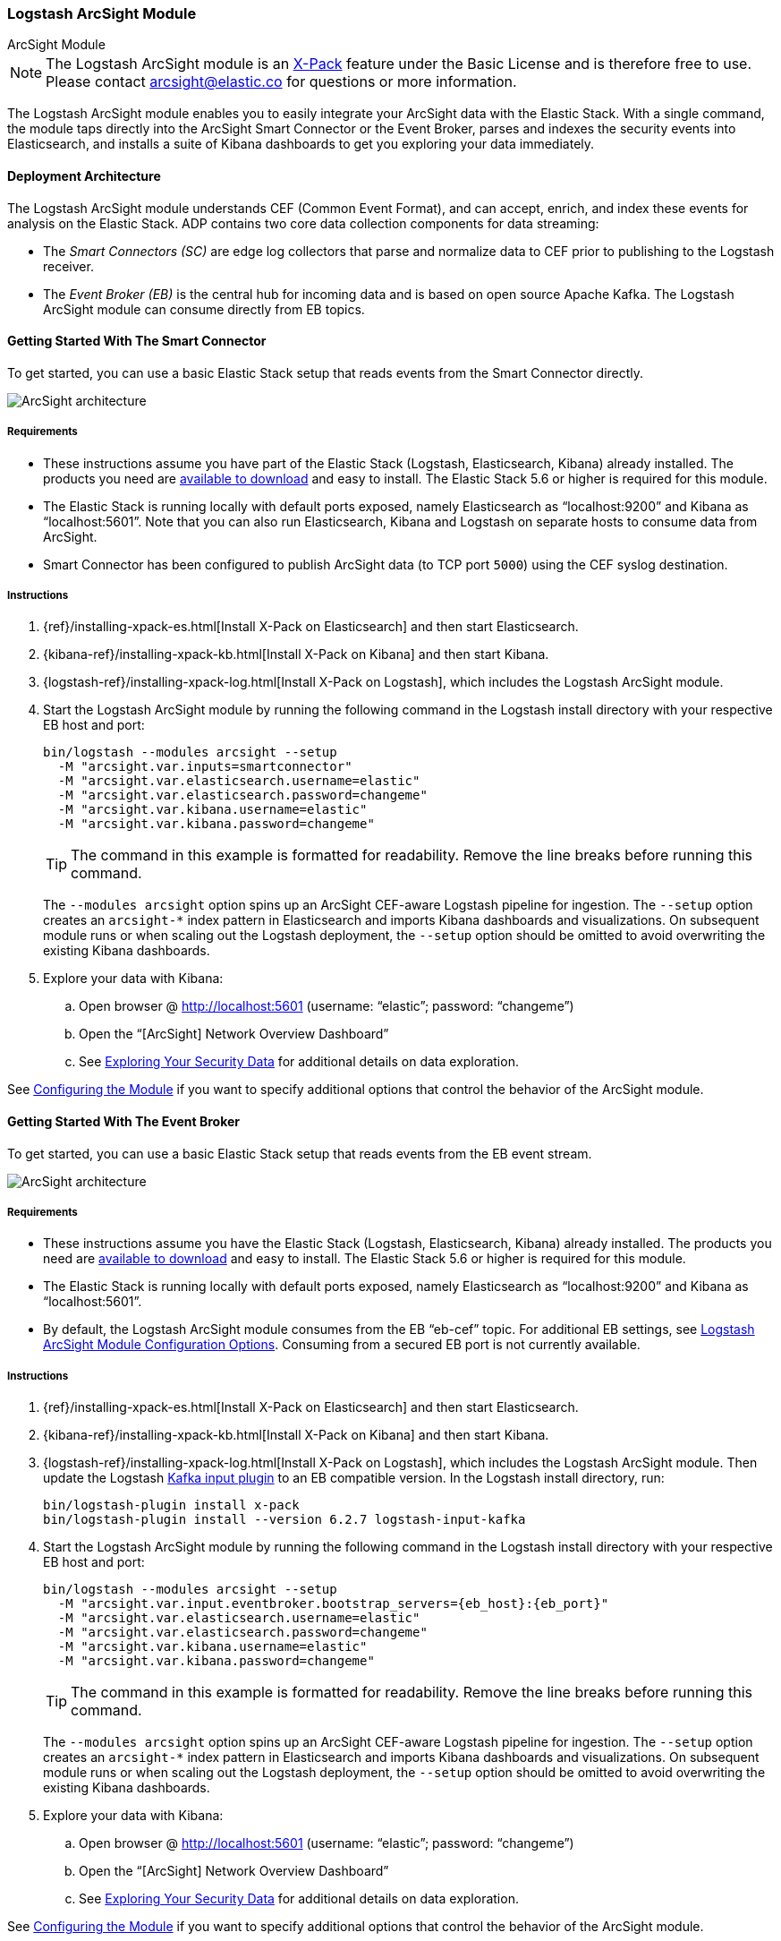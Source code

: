 [role="xpack"]
[[arcsight-module]]
=== Logstash ArcSight Module

++++
<titleabbrev>ArcSight Module</titleabbrev>
++++

NOTE: The Logstash ArcSight module is an
https://www.elastic.co/products/x-pack[X-Pack] feature under the Basic License
and is therefore free to use. Please contact
mailto:arcsight@elastic.co[arcsight@elastic.co] for questions or more
information.

The Logstash ArcSight module enables you to easily integrate your ArcSight data with the Elastic Stack. 
With a single command, the module taps directly into the ArcSight Smart Connector or the Event Broker, 
parses and indexes the security events into Elasticsearch, and installs a suite of Kibana dashboards 
to get you exploring your data immediately. 

[[arcsight-architecture]]
==== Deployment Architecture

The Logstash ArcSight module understands CEF (Common Event Format), and can
accept, enrich, and index these events for analysis on the Elastic Stack. ADP
contains two core data collection components for data streaming:

* The _Smart Connectors (SC)_ are edge log collectors that parse and normalize
data to CEF prior to publishing to the Logstash receiver.
* The _Event Broker (EB)_ is the central hub for incoming data and is based on
open source Apache Kafka. The Logstash ArcSight module can consume directly from
EB topics.

[[arcsight-getting-started-smart-connector]]
==== Getting Started With The Smart Connector

To get started, you can use a basic Elastic Stack setup that reads events from
the Smart Connector directly.

[role="screenshot"]
image::static/images/arcsight-architecture-diagram-smartconnector-2017.png[ArcSight architecture]

[[arcsight-requirements-smartconnector]]
===== Requirements

* These instructions assume you have part of the Elastic Stack (Logstash, Elasticsearch,
Kibana) already installed. The products you need are
https://www.elastic.co/downloads[available to download] and easy to install. The
Elastic Stack 5.6 or higher is required for this module.
* The Elastic Stack is running locally with default ports exposed, namely
Elasticsearch as “localhost:9200” and Kibana as “localhost:5601”. Note that you can also run 
Elasticsearch, Kibana and Logstash on separate hosts to consume data from ArcSight.
* Smart Connector has been configured to publish ArcSight data (to TCP port `5000`) using the CEF syslog 
destination.

[[arcsight-instructions-smartconnector]]
===== Instructions

. {ref}/installing-xpack-es.html[Install X-Pack on Elasticsearch] and then start
Elasticsearch.

. {kibana-ref}/installing-xpack-kb.html[Install X-Pack on Kibana] and then start
Kibana.

. {logstash-ref}/installing-xpack-log.html[Install X-Pack on Logstash], which
includes the Logstash ArcSight module.
. Start the Logstash ArcSight module by running the following command in the
Logstash install directory with your respective EB host and port:
+
[source,shell]
-----
bin/logstash --modules arcsight --setup
  -M "arcsight.var.inputs=smartconnector" 
  -M "arcsight.var.elasticsearch.username=elastic" 
  -M "arcsight.var.elasticsearch.password=changeme" 
  -M "arcsight.var.kibana.username=elastic" 
  -M "arcsight.var.kibana.password=changeme"
-----
+
--
TIP: The command in this example is formatted for readability. Remove the line
breaks before running this command.

The `--modules arcsight` option spins up an ArcSight CEF-aware Logstash
pipeline for ingestion. The `--setup` option creates an `arcsight-*` index
pattern in Elasticsearch and imports Kibana dashboards and visualizations. On
subsequent module runs or when scaling out the Logstash deployment,
the `--setup` option should be omitted to avoid overwriting the existing Kibana
dashboards.
--

. Explore your data with Kibana:
.. Open browser @ http://localhost:5601[http://localhost:5601] (username:
  “elastic”; password: “changeme”)
.. Open the “[ArcSight] Network Overview Dashboard”
.. See <<exploring-data-arcsight>> for additional details on data exploration.

See <<configuring-arcsight>> if you want to specify additional options that
control the behavior of the ArcSight module.

[[arcsight-getting-started-eventbroker]]
==== Getting Started With The Event Broker

To get started, you can use a basic Elastic Stack setup that reads events from
the EB event stream.

[role="screenshot"]
image::static/images/arcsight-architecture-diagram-eventbroker-2017.png[ArcSight architecture]

[[arcsight-requirements-eventbroker]]
===== Requirements

* These instructions assume you have the Elastic Stack (Logstash, Elasticsearch,
Kibana) already installed. The products you need are
https://www.elastic.co/downloads[available to download] and easy to install. The
Elastic Stack 5.6 or higher is required for this module.
* The Elastic Stack is running locally with default ports exposed, namely
Elasticsearch as “localhost:9200” and Kibana as “localhost:5601”.
* By default, the Logstash ArcSight module consumes from the EB “eb-cef” topic.
For additional EB settings, see <<arcsight-module-config>>. Consuming from a
secured EB port is not currently available.

[[arcsight-instructions-eventbroker]]
===== Instructions

. {ref}/installing-xpack-es.html[Install X-Pack on Elasticsearch] and then start
Elasticsearch.

. {kibana-ref}/installing-xpack-kb.html[Install X-Pack on Kibana] and then start
Kibana.

. {logstash-ref}/installing-xpack-log.html[Install X-Pack on Logstash], which
includes the Logstash ArcSight module. Then update the Logstash
<<plugins-inputs-kafka,Kafka input plugin>> to an EB compatible version. In the
Logstash install directory, run:
+
[source,shell]
-----
bin/logstash-plugin install x-pack
bin/logstash-plugin install --version 6.2.7 logstash-input-kafka
-----

. Start the Logstash ArcSight module by running the following command in the
Logstash install directory with your respective EB host and port:
+
[source,shell]
-----
bin/logstash --modules arcsight --setup
  -M "arcsight.var.input.eventbroker.bootstrap_servers={eb_host}:{eb_port}" 
  -M "arcsight.var.elasticsearch.username=elastic" 
  -M "arcsight.var.elasticsearch.password=changeme" 
  -M "arcsight.var.kibana.username=elastic" 
  -M "arcsight.var.kibana.password=changeme"
-----
+
--
TIP: The command in this example is formatted for readability. Remove the line
breaks before running this command.

The `--modules arcsight` option spins up an ArcSight CEF-aware Logstash
pipeline for ingestion. The `--setup` option creates an `arcsight-*` index
pattern in Elasticsearch and imports Kibana dashboards and visualizations. On
subsequent module runs or when scaling out the Logstash deployment,
the `--setup` option should be omitted to avoid overwriting the existing Kibana
dashboards.
--

. Explore your data with Kibana:
.. Open browser @ http://localhost:5601[http://localhost:5601] (username:
  “elastic”; password: “changeme”)
.. Open the “[ArcSight] Network Overview Dashboard”
.. See <<exploring-data-arcsight>> for additional details on data exploration.

See <<configuring-arcsight>> if you want to specify additional options that
control the behavior of the ArcSight module.

[[exploring-data-arcsight]]
==== Exploring Your Security Data
Once the Logstash ArcSight module starts receiving events, you can immediately
begin using the packaged Kibana dashboards to explore and visualize your
security data. The dashboards rapidly accelerate the time and effort required
for security analysts and operators to gain situational and behavioral insights
on network, endpoint, and DNS events flowing through the environment. You can
use the dashboards as-is, or tailor them to work better with existing use cases
and business requirements.

The dashboards have a navigation pane for context switching and drill downs
across three core use cases:

* *Network Data*
** Dashboards: Network Overview, Network Suspicious Activity
** Data Types: Network firewalls, intrusion systems, VPN devices

* *Endpoint Data*
** Dashboards: Endpoint Overview, Endpoint OS Activity
** Data Types: Operating systems, applications, host intrusion systems

* *DNS Data*
** Dashboards: Microsoft DNS Overview
** Data Types: Microsoft DNS devices

[[network-dashboards-arsight]]
===== Example Network Dashboards

[role="screenshot"]
image::static/images/arcsight-network-overview.png[Network overview dashboard]

[role="screenshot"]
image::static/images/arcsight-network-suspicious.png[Network suspicious activity dashboard]

These Kibana visualizations enable you to quickly understand the top devices,
endpoints, attackers, and targets. This insight, along with the ability to
instantly drill down on a particular host, port, device, or time range, offers a
holistic view across the entire environment to identify specific segments that
may require immediate attention or action. You can easily discover answers to
questions like:

* Who are my attackers and what are they targeting?
* Which of my devices or endpoints are the busiest and what services were
rendered?
* How many unique attackers, techniques, signatures, or targets were triggered
at any given point in time?
* What are the top sources, destinations, protocols, and behaviors that are
causing the elevated count of failures?

[[configuring-arcsight]]
==== Configuring the Module

You can specify additional options for the Logstash ArcSight module in the
`logstash.yml` configuration file or with overrides through the command line
like in the getting started. For more information about configuring modules, see
<<logstash-modules>>.

As an example, the following settings can be appended to `logstash.yml` to
configure your module:

[source,yaml]
-----
modules:
  - name: arcsight
    var.input.eventbroker.bootstrap_servers: “eb_host:39092”
    var.input.eventbroker.topics: “eb_topic”
    var.elasticsearch.hosts: "localhost:9200"
    var.elasticsearch.username: "elastic"
    var.elasticsearch.password: "changeme"
    var.kibana.host: “localhost:5601”
    var.kibana.username: "elastic"
    var.kibana.password: "changeme"
-----

[[arcsight-module-config]]
===== Logstash ArcSight Module Configuration Options

These are the configurable settings available for the Logstash ArcSight module.
When overriding settings in the command line, the setting option must be
prefixed with the module name, i.e. `arcsight.var.inputs` instead of `var.inputs`.

All settings are optional. If you don't specify configuration settings, Logstash
uses the defaults.

*`var.inputs`*::
+
--
* Value type is <<string,string>>
* Default value is “eventbroker”
--
+
Set the input(s) to expose for the Logstash ArcSight module. Valid settings are
“eventbroker”, “smartconnector”, or “eventbroker,smartconnector” (exposes both
  inputs concurrently).

*`var.input.eventbroker.bootstrap_servers`*::
+
--
* Value type is <<string,string>>
* Default value is “localhost:39092”
--
+
A list of EB URLs to use for establishing the initial connection to the cluster.
This list should be in the form of `host1:port1,host2:port2`. These URLs are
just used for the initial connection to discover the full cluster membership
(which may change dynamically), so this list need not contain the full set of
servers (you may want more than one, though, in case a server is down).

*`var.input.eventbroker.topics`*::
+
--
* Value type is <<array,array>>
* Default value is [“eb-cef”]
--
+
A list of EB topics to subscribe to.

*`var.input.smartconnector.port`*::
+
--
* Value type is <<number,number>>
* Default value is 5000
--
+
The TCP port to listen on when receiving data from SCs.

*`var.elasticsearch.hosts`*::
+
--
* Value type is <<uri,uri>>
* Default value is “localhost:9200”
--
+
Sets the host(s) of the Elasticsearch cluster. If given an <<array,array>> it
will load balance requests across the hosts specified in the hosts parameter. It
is important to exclude {ref}/modules-node.html[dedicated master nodes] from the
hosts list to prevent Logstash from sending bulk requests to the master nodes.
So this parameter should only reference either data or client nodes in
Elasticsearch.
+
Any special characters present in the URLs here MUST be URL escaped! This means #
should be put in as %23 for instance.

*`var.elasticsearch.username`*::
+
--
* Value type is <<string,string>>
* Default value is “elastic”
--
+
The username to authenticate to a secure Elasticsearch cluster.

*`var.elasticsearch.password`*::
+
--
* Value type is <<string,string>>
* Default value is “changeme”
--
+
The password to authenticate to a secure Elasticsearch cluster.

*`var.elasticsearch.ssl.enabled`*::
+
--
* Value type is <<boolean,boolean>>
* There is no default value for this setting.
--
+
Enable SSL/TLS secured communication to the Elasticsearch cluster. Leaving this
unspecified will use whatever scheme is specified in the URLs listed in `hosts`.
If no explicit protocol is specified, plain HTTP will be used. If SSL is
explicitly disabled here, the plugin will refuse to start if an HTTPS URL is
given in hosts.

*`var.elasticsearch.ssl.verification_mode`*::
+
--
* Value type is <<string,string>>
* Default value is "strict"
--
+
The hostname verification setting when communicating with Elasticsearch. Set to
`disable` to turn off hostname verification. Disabling this has serious security
concerns.

*`var.elasticsearch.ssl.certificate_authority`*::
+
--
* Value type is <<string,string>>
* There is no default value for this setting
--
+
The path to an X.509 certificate to use to validate SSL certificates when
communicating with Kibana.

*`var.elasticsearch.ssl.certificate`*::
+
--
* Value type is <<string,string>>
* There is no default value for this setting
--
+
The path to an X.509 certificate to use for client authentication when
communicating with Elasticsearch.

*`var.elasticsearch.ssl.key`*::
+
--
* Value type is <<string,string>>
* There is no default value for this setting
--
+
The path to the certificate key for client authentication when communicating
with Elasticsearch.

*`var.kibana.host`*::
+
--
* Value type is <<string,string>>
* Default value is “localhost:5601”
--
+
Sets the host of the Kibana instance to import dashboards and visualizations.

*`var.kibana.username`*::
+
--
* Value type is <<string,string>>
* Default value is “elastic”
--
+
The username to authenticate to a secured Kibana instance.

*`var.kibana.password`*::
+
--
* Value type is <<string,string>>
* Default value is “changeme”
--
+
The password to authenticate to a secure Kibana instance.

*`var.kibana.ssl.enabled`*::
+
--
* Value type is <<boolean,boolean>>
* Default value is false
--
+
Enable SSL/TLS secured communication to the Kibana instance.

*`var.kibana.ssl.verification_mode`*::
+
--
* Value type is <<string,string>>
* Default value is "strict"
--
+
The hostname verification setting when communicating with Kibana. Set to
`disable` to turn off hostname verification. Disabling this has serious security
concerns.

*`var.kibana.ssl.certificate_authority`*::
+
--
* Value type is <<string,string>>
* There is no default value for this setting
--
+
The path to an X.509 certificate to use to validate SSL certificates when
communicating with Kibana.

*`var.kibana.ssl.certificate`*::
+
--
* Value type is <<string,string>>
* There is no default value for this setting
--
+
The path to an X.509 certificate to use for client authentication when
communicating with Kibana.

*`var.kibana.ssl.key`*::
+
--
* Value type is <<string,string>>
* There is no default value for this setting
--
+
The path to the certificate key for client authentication when communicating
with Kibana.
